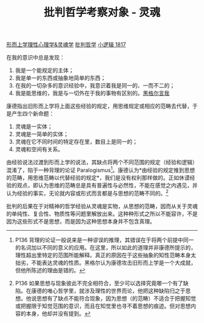 #+TITLE: 批判哲学考察对象 - 灵魂
#+OPTIONS: toc:nil num:nil
#+HTML_HEAD: <link rel="stylesheet" type="text/css" href="./emacs-book.css" />

[[./hg1-s2.形而上学理性心理学&灵魂学.org][形而上学理性心理学&灵魂学]]
[[./hg1-sy.批判哲学.org][批判哲学]]
[[./hg1.小逻辑-1817.org][小逻辑 1817]]

在我的意识中总是发现：

1. 我是一个能规定的主体；
2. 我是单一的东西或抽象地简单的东西；
3. 在我的一切杂多的意识经验中，我意识着我是同一的、一而不二的；
4. 我是能思维的，我是与一切外在于我的事物有区别的。[[./hg1-sybs.黑格尔言我.org][黑格尔言我]]

康德指出旧形而上学将上面这些经验的规定，用思维规定或相应的范畴去代替，于是产生四个新命题：

1. 灵魂是一实体；
2. 灵魂是一简单的实体；
3. 灵魂在它不同时间的特定存在里，数目上是同一的；
4. 灵魂和空间有关系。

由经验说法过渡到形而上学的说法，其缺点将两个不同范围的规定（经验和逻辑）混淆了，陷于一种背理的论证 Paralogismus[fn:1]。康德认为*由经验的规定推到思想的范畴，用思维范畴以代替经验的规定*，我们是没有权利那样做的。正如休谟经验的观点，即认为思维的范畴总是具有普遍性与必然性，不能在感觉之内遇见，并认为经验的事实，无论就内容或形式而言都是与思想的范畴不同的。[fn:2]

批判的后果在于对精神的哲学经验从灵魂是实物，从思想的范畴，因而从关于灵魂的单纯性、复合性、物质性等问题里解放出来。这种种形式之所以不能容许，不是因为这些形式不是思想，而是因为这种思想本身并不包含真理。

[fn:1] P136 背理的论证一般说来是一种谬误的推理，其错误在于将两个前提中同一的名词加以不同的意义的应用。在这里，所以如此的道理并非康德所提示的，理性超出里特定的范围所能解释。真正的原因在于这些抽象的知性范畴本身太拙劣，不能表达灵魂的性质。黑格尔认为康德攻击旧形而上学是一个大成就，但他所陈述的理由是错的。
[fn:2] P136 如果思想与现象彼此不完全相符合，至少可以选择究竟哪一个有了缺陷。在康德的唯心哲学里，就涉及理性的世界而论，他把这种缺陷归之于思想。他说思想有了缺点不能符合现象，因为思想（的范畴）不适合于把握知觉或把握限于知觉范围的意识，而且在知觉里也寻不着思想的痕迹。但对思想内容的本身，他却并没有提到。
